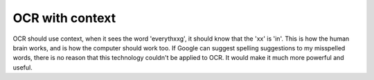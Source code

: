 .. post:: 2008-01-29 07:38:21

OCR with context
================

OCR should use context, when it sees the word 'everythxxg', it
should know that the 'xx' is 'in'. This is how the human brain
works, and is how the computer should work too. If Google can
suggest spelling suggestions to my misspelled words, there is no
reason that this technology couldn't be applied to OCR. It would
make it much more powerful and useful.


